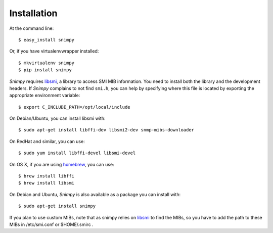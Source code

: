 ============
Installation
============

At the command line::

    $ easy_install snimpy

Or, if you have virtualenvwrapper installed::

    $ mkvirtualenv snimpy
    $ pip install snimpy

*Snimpy* requires libsmi_, a library to access SMI MIB
information. You need to install both the library and the development
headers. If *Snimpy* complains to not find ``smi.h``, you can help by
specifying where this file is located by exporting the appropriate
environment variable::

    $ export C_INCLUDE_PATH=/opt/local/include

On Debian/Ubuntu, you can install libsmi with::

    $ sudo apt-get install libffi-dev libsmi2-dev snmp-mibs-downloader

On RedHat and similar, you can use::

    $ sudo yum install libffi-devel libsmi-devel

On OS X, if you are using homebrew_, you can use::

    $ brew install libffi
    $ brew install libsmi

.. _libsmi: http://www.ibr.cs.tu-bs.de/projects/libsmi/
.. _homebrew: http://brew.sh

On Debian and Ubuntu, *Snimpy* is also available as a package you can
install with::

    $ sudo apt-get install snimpy

If you plan to use custom MIBs, note that as snimpy relies on libsmi_ to
find the MIBs, so you have to add the path to these MIBs in /etc/smi.conf or
$HOME/.smirc .
